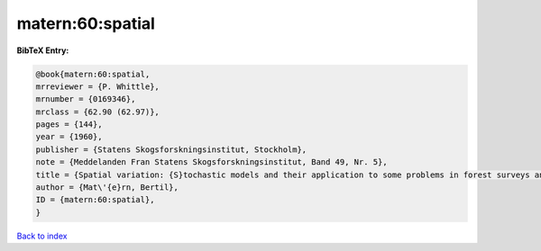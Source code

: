 matern:60:spatial
=================

.. :cite:t:`matern:60:spatial`

.. bibliography:: ../../All.bib

**BibTeX Entry:**

.. code-block:: bibtex

   @book{matern:60:spatial,
   mrreviewer = {P. Whittle},
   mrnumber = {0169346},
   mrclass = {62.90 (62.97)},
   pages = {144},
   year = {1960},
   publisher = {Statens Skogsforskningsinstitut, Stockholm},
   note = {Meddelanden Fran Statens Skogsforskningsinstitut, Band 49, Nr. 5},
   title = {Spatial variation: {S}tochastic models and their application to some problems in forest surveys and other sampling investigations},
   author = {Mat\'{e}rn, Bertil},
   ID = {matern:60:spatial},
   }

`Back to index <../index>`_
